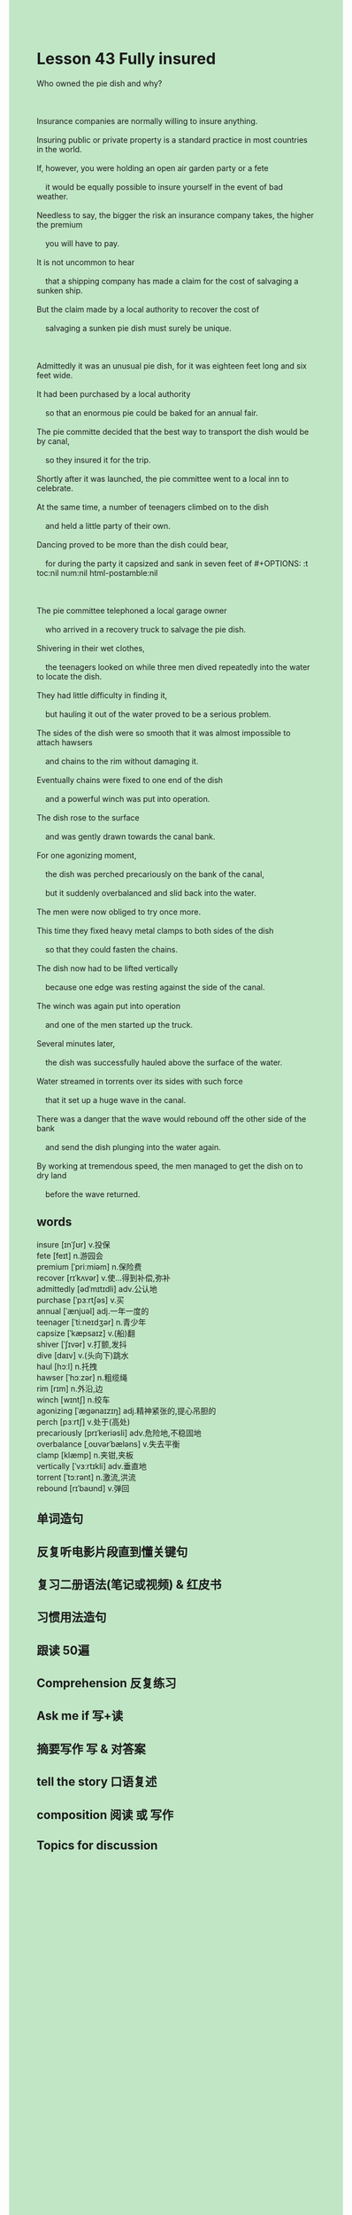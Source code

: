 #+OPTIONS: \n:t toc:nil num:nil html-postamble:nil
#+HTML_HEAD_EXTRA: <style>body {background: rgb(193, 230, 198) !important;}</style>
* Lesson 43 Fully insured
#+begin_verse
Who owned the pie dish and why?

Insurance companies are normally willing to insure anything.
Insuring public or private property is a standard practice in most countries in the world.
If, however, you were holding an open air garden party or a fete
	it would be equally possible to insure yourself in the event of bad weather.
Needless to say, the bigger the risk an insurance company takes, the higher the premium
	you will have to pay.
It is not uncommon to hear
	that a shipping company has made a claim for the cost of salvaging a sunken ship.
But the claim made by a local authority to recover the cost of
	salvaging a sunken pie dish	must surely be unique.

Admittedly it was an unusual pie dish, for it was eighteen feet long and six feet wide.
It had been purchased by a local authority
	so that an enormous pie could be baked for an annual fair.
The pie committe decided that the best way to transport the dish would be by canal,
	so they insured it for the trip.
Shortly after it was launched, the pie committee went to a local inn to celebrate.
At the same time, a number of teenagers climbed on to the dish
	and held a little party of their own.
Dancing proved to be more than the dish could bear,
	for during the party it capsized and sank in seven feet of #+OPTIONS: \n:t toc:nil num:nil html-postamble:nil

The pie committee telephoned a local garage owner
	who arrived in a recovery truck to salvage the pie dish.
Shivering in their wet clothes,
	the teenagers looked on	while three men dived repeatedly into the water to locate the dish.
They had little difficulty in finding it,
	but hauling it out of the water proved to be a serious problem.
The sides of the dish were so smooth that it was almost impossible to attach hawsers
	and chains to the rim without damaging it.
Eventually chains were fixed to one end of the dish
	and a powerful winch was put into operation.
The dish rose to the surface
	and was gently drawn towards the canal bank.
For one agonizing moment,
	the dish was perched precariously on the bank of the canal,
	but it suddenly overbalanced and slid back into the water.
The men were now obliged to try once more.
This time they fixed heavy metal clamps to both sides of the dish
	so that they could fasten the chains.
The dish now had to be lifted vertically
	because one edge was resting against the side of the canal.
The winch was again put into operation
	and one of the men started up the truck.
Several minutes later,
	the dish was successfully hauled above the surface of the water.
Water streamed in torrents over its sides with such force
	that it set up a huge wave in the canal.
There was a danger that the wave would rebound off the other side of the bank
	and send the dish plunging into the water again.
By working at tremendous speed, the men managed to get the dish on to dry land
	before the wave returned.
#+end_verse

** words
insure [ɪnˈʃʊr] v.投保
fete [feɪt] n.游园会
premium [ˈpriːmiəm] n.保险费
recover [rɪˈkʌvər] v.使...得到补偿,弥补
admittedly [ədˈmɪtɪdli] adv.公认地
purchase [ˈpɜːrtʃəs] v.买
annual [ˈænjuəl] adj.一年一度的
teenager [ˈtiːneɪdʒər] n.青少年
capsize [ˈkæpsaɪz] v.(船)翻
shiver [ˈʃɪvər] v.打颤,发抖
dive [daɪv] v.(头向下)跳水
haul [hɔːl] n.托拽
hawser [ˈhɔːzər] n.粗缆绳
rim [rɪm] n.外沿,边
winch [wɪntʃ] n.绞车
agonizing [ˈæɡənaɪzɪŋ] adj.精神紧张的,提心吊胆的
perch [pɜːrtʃ] v.处于(高处)
precariously [prɪˈkeriəsli] adv.危险地,不稳固地
overbalance [ˌoʊvərˈbæləns] v.失去平衡
clamp [klæmp] n.夹钳,夹板
vertically [ˈvɜːrtɪkli] adv.垂直地
torrent [ˈtɔːrənt] n.激流,洪流
rebound [rɪˈbaʊnd] v.弹回

** 单词造句
** 反复听电影片段直到懂关键句
** 复习二册语法(笔记或视频) & 红皮书
** 习惯用法造句
** 跟读 50遍
** Comprehension 反复练习
** Ask me if 写+读
** 摘要写作 写 & 对答案
** tell the story 口语复述
** composition 阅读 或 写作
** Topics for discussion
